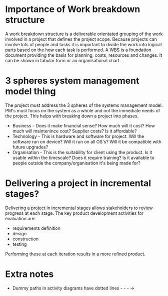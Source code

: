 * Importance of Work breakdown structure
  A work breakdown structure is a deliverable orientated grouping of the work
  involved in a project that defines the project scope.
  Because projects can involve lots of people and tasks it is important to divide
  the work into logical parts based on the how each task is performed.
  A WBS is a foundation document providing the basis for planning, costs, resources
  and changes.
  It can be shown in tabular form or an organisational chart.
* 3 spheres system management model thing
  The project must address the 3 spheres of the systems management model. PM's must
  focus on the system as a whole and not the immediate needs of the project. This 
  helps with breaking down a project into phases.
  - Business - Does it make financial sense? How much will it cost? How much will 
    maintenince cost? Supplier costs? Is it affordable?
  - Technology - This is hardware and software for project. Will the software run on
    device? Will it run on all OS's? Will it be compatible with future upgrades?
  - Organisation - This is the suitability for client using the product. Is it usable 
    within the timescale? Does it require training? Is it available to people outside
    the company/organisation it's being made for?
* Delivering a project in incremental stages?
  Delivering a project in incremental stages allows stakeholders to review progress at
  each stage. The key product development activities for evaluation are:
  - requirements definition
  - design
  - construction
  - testing
  Performing these at each iteration results in a more refined product.
* Extra notes
  - Dummy paths in activity diagrams have dotted lines - - - ->
